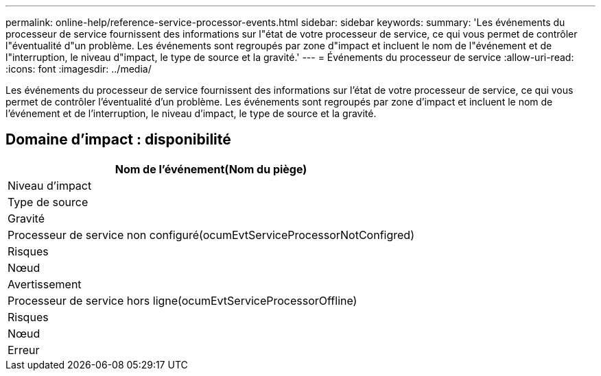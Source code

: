 ---
permalink: online-help/reference-service-processor-events.html 
sidebar: sidebar 
keywords:  
summary: 'Les événements du processeur de service fournissent des informations sur l"état de votre processeur de service, ce qui vous permet de contrôler l"éventualité d"un problème. Les événements sont regroupés par zone d"impact et incluent le nom de l"événement et de l"interruption, le niveau d"impact, le type de source et la gravité.' 
---
= Événements du processeur de service
:allow-uri-read: 
:icons: font
:imagesdir: ../media/


[role="lead"]
Les événements du processeur de service fournissent des informations sur l'état de votre processeur de service, ce qui vous permet de contrôler l'éventualité d'un problème. Les événements sont regroupés par zone d'impact et incluent le nom de l'événement et de l'interruption, le niveau d'impact, le type de source et la gravité.



== Domaine d'impact : disponibilité

|===
| Nom de l'événement(Nom du piège) 


| Niveau d'impact 


| Type de source 


| Gravité 


 a| 
Processeur de service non configuré(ocumEvtServiceProcessorNotConfigred)



 a| 
Risques



 a| 
Nœud



 a| 
Avertissement



 a| 
Processeur de service hors ligne(ocumEvtServiceProcessorOffline)



 a| 
Risques



 a| 
Nœud



 a| 
Erreur

|===
